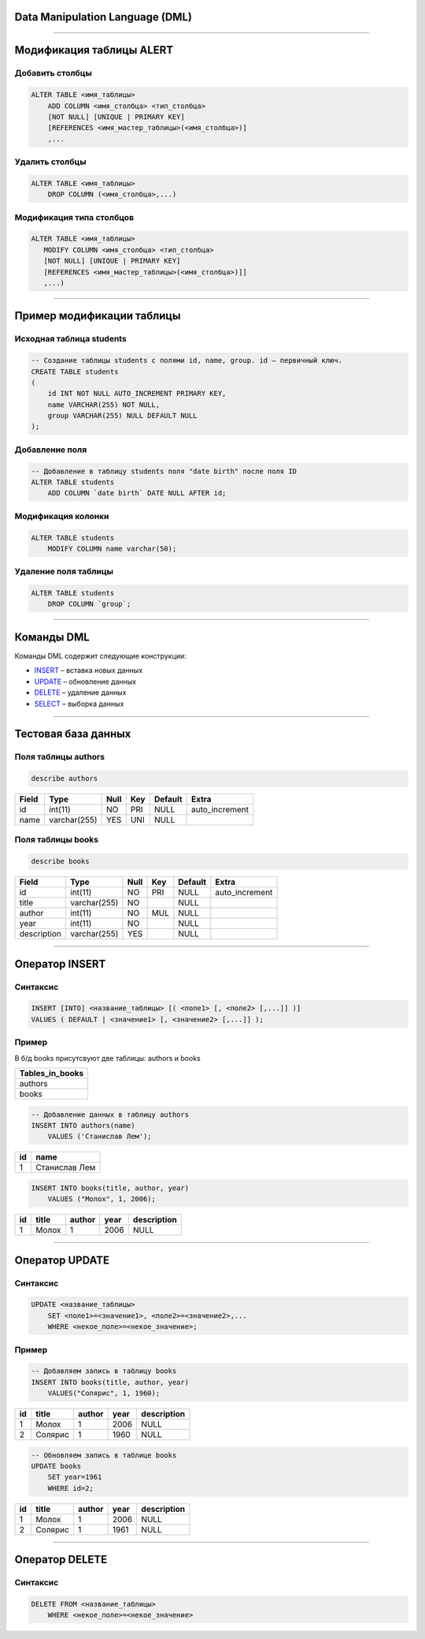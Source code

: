 Data Manipulation Language (DML)
================================

--------------

Модификация таблицы ALERT
=========================

Добавить столбцы
----------------

.. sourcecode:: sql

    ALTER TABLE <имя_таблицы> 
        ADD COLUMN <имя_столбца> <тип_столбца>
        [NOT NULL] [UNIQUE | PRIMARY KEY]
        [REFERENCES <имя_мастер_таблицы>(<имя_столбца>)]
      	,...

.. _ALTER: http://www.w3schools.com/sql/sql_alter.asp

Удалить столбцы
---------------

.. sourcecode:: sql

    ALTER TABLE <имя_таблицы> 
        DROP COLUMN (<имя_столбца>,...)


Модификация типа столбцов
-------------------------

.. sourcecode:: sql

    ALTER TABLE <имя_таблицы> 
       MODIFY COLUMN <имя_столбца> <тип_столбца>
       [NOT NULL] [UNIQUE | PRIMARY KEY]
       [REFERENCES <имя_мастер_таблицы>(<имя_столбца>)]]
       ,...)

--------------

Пример модификации таблицы
==========================

Исходная таблица students
-------------------------

.. sourcecode:: sql

    -- Создание таблицы students с полями id, name, group. id — первичный ключ.
    CREATE TABLE students
    (
        id INT NOT NULL AUTO_INCREMENT PRIMARY KEY,
        name VARCHAR(255) NOT NULL,
        group VARCHAR(255) NULL DEFAULT NULL
    );

Добавление поля
---------------

.. code-block:: sql

    -- Добавление в таблицу students поля "date birth" после поля ID
    ALTER TABLE students
        ADD COLUMN `date birth` DATE NULL AFTER id;

Модификация колонки
-------------------

.. code-block:: sql

    ALTER TABLE students 
        MODIFY COLUMN name varchar(50);

Удаление поля таблицы
---------------------

.. code-block:: sql
    
    ALTER TABLE students
        DROP COLUMN `group`;

--------------

Команды DML
===========

Команды DML содержит следующие конструкции:

- `INSERT`_ – вставка новых данных
- `UPDATE`_ – обновление данных
- `DELETE`_ – удаление данных
- `SELECT`_ – выборка данных

.. _INSERT: http://www.w3schools.com/sql/sql_insert.asp

.. _SELECT: http://www.w3schools.com/sql/sql_select.asp

.. _UPDATE: http://www.w3schools.com/sql/sql_update.asp

.. _DELETE: http://www.w3schools.com/sql/sql_delete.asp

--------------

Тестовая база данных
====================

Поля таблицы authors
--------------------

.. sourcecode:: sql
    
    describe authors    

+-------+--------------+------+-----+---------+----------------+
| Field | Type         | Null | Key | Default | Extra          |
+=======+==============+======+=====+=========+================+
| id    | int(11)      | NO   | PRI | NULL    | auto_increment |
+-------+--------------+------+-----+---------+----------------+
| name  | varchar(255) | YES  | UNI | NULL    |                |
+-------+--------------+------+-----+---------+----------------+

Поля таблицы books
------------------

.. sourcecode:: sql
    
    describe books

+-------------+--------------+------+-----+---------+----------------+
| Field       | Type         | Null | Key | Default | Extra          |
+=============+==============+======+=====+=========+================+
| id          | int(11)      | NO   | PRI | NULL    | auto_increment |
+-------------+--------------+------+-----+---------+----------------+
| title       | varchar(255) | NO   |     | NULL    |                |
+-------------+--------------+------+-----+---------+----------------+
| author      | int(11)      | NO   | MUL | NULL    |                |
+-------------+--------------+------+-----+---------+----------------+
| year        | int(11)      | NO   |     | NULL    |                |
+-------------+--------------+------+-----+---------+----------------+
| description | varchar(255) | YES  |     | NULL    |                |
+-------------+--------------+------+-----+---------+----------------+


--------------

Оператор INSERT
===============

Синтаксис
---------

.. sourcecode:: sql

    INSERT [INTO] <название_таблицы> [( <поле1> [, <поле2> [,...]] )]
    VALUES ( DEFAULT | <значение1> [, <значение2> [,...]] );


Пример
------

В б/д books присутсвуют две таблицы: authors и books

+-----------------+
| Tables_in_books |
+=================+
| authors         |
+-----------------+
| books           |
+-----------------+


.. sourcecode:: sql

    -- Добавление данных в таблицу authors
    INSERT INTO authors(name) 
        VALUES ('Станислав Лем');

+----+---------------------------+
| id | name                      |
+====+===========================+
|  1 | Станислав Лем             |
+----+---------------------------+

.. sourcecode:: sql

    INSERT INTO books(title, author, year) 
        VALUES ("Молох", 1, 2006);

+----+------------+--------+------+-------------+
| id | title      | author | year | description |
+====+============+========+======+=============+
|  1 | Молох      |      1 | 2006 | NULL        |
+----+------------+--------+------+-------------+

--------------

Оператор UPDATE
===============

Синтаксис
---------

.. sourcecode:: sql

    UPDATE <название_таблицы>
        SET <поле1>=<значение1>, <поле2>=<значение2>,...
        WHERE <некое_поле>=<некое_значение>;

Пример
------

.. sourcecode:: sql 
    
    -- Добавляем запись в таблицу books
    INSERT INTO books(title, author, year)
        VALUES("Солярис", 1, 1960);

+----+----------------+--------+------+-------------+
| id | title          | author | year | description |
+====+================+========+======+=============+
|  1 | Молох          |      1 | 2006 | NULL        |
+----+----------------+--------+------+-------------+
|  2 | Солярис        |      1 | 1960 | NULL        |
+----+----------------+--------+------+-------------+


.. sourcecode:: sql

    -- Обновляем запись в таблице books
    UPDATE books
        SET year=1961 
        WHERE id=2;

+----+----------------+--------+------+-------------+
| id | title          | author | year | description |
+====+================+========+======+=============+
|  1 | Молох          |      1 | 2006 | NULL        |
+----+----------------+--------+------+-------------+
|  2 | Солярис        |      1 | 1961 | NULL        |
+----+----------------+--------+------+-------------+

--------------

Оператор DELETE
===============

Синтаксис
---------

.. sourcecode:: sql

    DELETE FROM <название_таблицы>
        WHERE <некое_поле>=<некое_значение>


